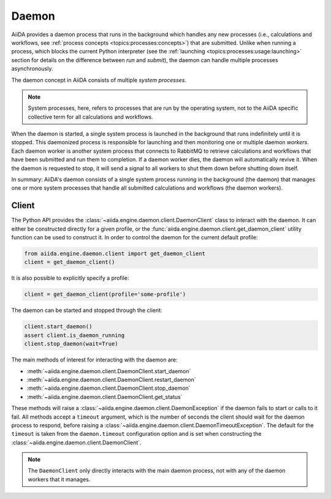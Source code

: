 .. _topics:daemon:

******
Daemon
******

AiiDA provides a daemon process that runs in the background which handles any new processes (i.e., calculations and workflows, see :ref:`process concepts <topics:processes:concepts>`) that are submitted.
Unlike when running a process, which blocks the current Python interpreter (see the :ref:`launching <topics:processes:usage:launching>` section for details on the difference between *run* and *submit*), the daemon can handle multiple processes asynchronously.

The daemon concept in AiiDA consists of multiple *system processes*.

.. note::

    System processes, here, refers to processes that are run by the operating system, not to the AiiDA specific collective term for all calculations and workflows.

When the daemon is started, a single system process is launched in the background that runs indefinitely until it is stopped.
This daemonized process is responsible for launching and then monitoring one or multiple daemon *workers*.
Each daemon worker is another system process that connects to RabbitMQ to retrieve calculations and workflows that have been submitted and run them to completion.
If a daemon worker dies, the daemon will automatically revive it.
When the daemon is requested to stop, it will send a signal to all workers to shut them down before shutting down itself.

In summary: AiiDA's daemon consists of a single system process running in the background (the daemon) that manages one or more system processes that handle all submitted calculations and workflows (the daemon workers).


.. _topics:daemon:client:

======
Client
======

The Python API provides the :class:`~aiida.engine.daemon.client.DaemonClient` class to interact with the daemon.
It can either be constructed directly for a given profile, or the :func:`aiida.engine.daemon.client.get_daemon_client` utility function can be used to construct it. 
In order to control the daemon for the current default profile:

.. code-block:: python

    from aiida.engine.daemon.client import get_daemon_client
    client = get_daemon_client()

It is also possible to explicitly specify a profile:

.. code-block:: python

    client = get_daemon_client(profile='some-profile')

The daemon can be started and stopped through the client:

.. code-block:: python

    client.start_daemon()
    assert client.is_daemon_running
    client.stop_daemon(wait=True)

The main methods of interest for interacting with the daemon are:

* :meth:`~aiida.engine.daemon.client.DaemonClient.start_daemon`
* :meth:`~aiida.engine.daemon.client.DaemonClient.restart_daemon`
* :meth:`~aiida.engine.daemon.client.DaemonClient.stop_daemon`
* :meth:`~aiida.engine.daemon.client.DaemonClient.get_status`

These methods will raise a :class:`~aiida.engine.daemon.client.DaemonException` if the daemon fails to start or calls to it fail.
All methods accept a ``timeout`` argument, which is the number of seconds the client should wait for the daemon process to respond, before raising a :class:`~aiida.engine.daemon.client.DaemonTimeoutException`.
The default for the ``timeout`` is taken from the ``daemon.timeout`` configuration option and is set when constructing the :class:`~aiida.engine.daemon.client.DaemonClient`.

.. note::

    The ``DaemonClient`` only directly interacts with the main daemon process, not with any of the daemon workers that it manages.

